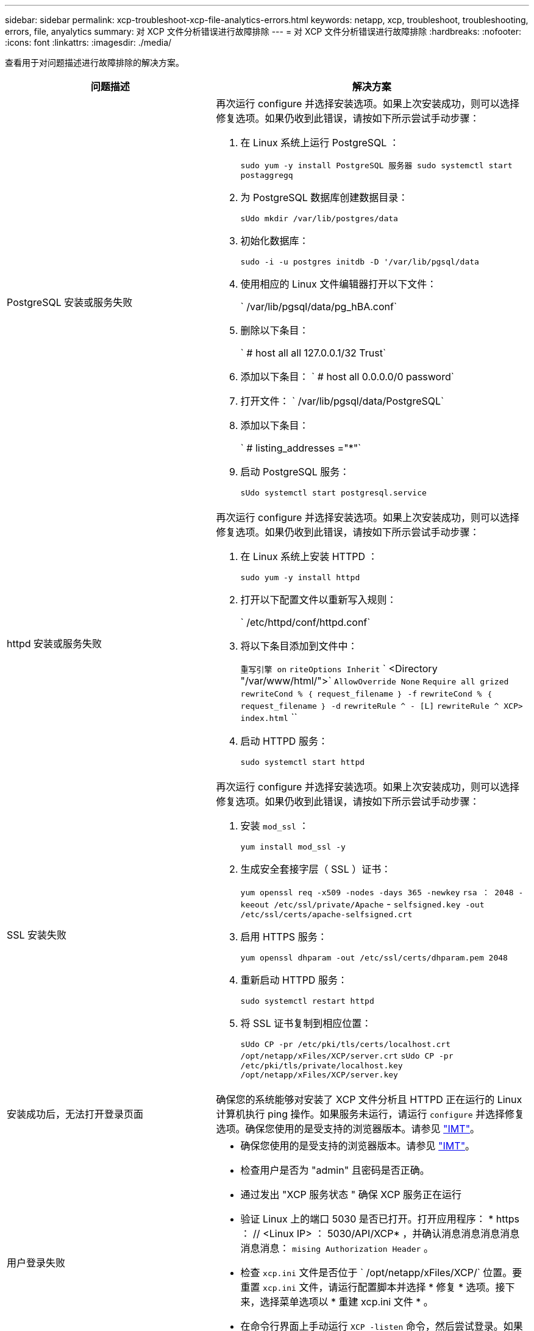 ---
sidebar: sidebar 
permalink: xcp-troubleshoot-xcp-file-analytics-errors.html 
keywords: netapp, xcp, troubleshoot, troubleshooting, errors, file, anyalytics 
summary: 对 XCP 文件分析错误进行故障排除 
---
= 对 XCP 文件分析错误进行故障排除
:hardbreaks:
:nofooter: 
:icons: font
:linkattrs: 
:imagesdir: ./media/


[role="lead"]
查看用于对问题描述进行故障排除的解决方案。

[cols="40,60"]
|===
| 问题描述 | 解决方案 


| PostgreSQL 安装或服务失败  a| 
再次运行 configure 并选择安装选项。如果上次安装成功，则可以选择修复选项。如果仍收到此错误，请按如下所示尝试手动步骤：

. 在 Linux 系统上运行 PostgreSQL ：
+
`sudo yum -y install PostgreSQL 服务器 sudo systemctl start postaggregq`

. 为 PostgreSQL 数据库创建数据目录：
+
`sUdo mkdir /var/lib/postgres/data`

. 初始化数据库：
+
`sudo -i -u postgres initdb -D '/var/lib/pgsql/data`

. 使用相应的 Linux 文件编辑器打开以下文件：
+
` /var/lib/pgsql/data/pg_hBA.conf`

. 删除以下条目：
+
` # host all all 127.0.0.1/32 Trust`

. 添加以下条目： ` # host all 0.0.0.0/0 password`
. 打开文件： ` /var/lib/pgsql/data/PostgreSQL`
. 添加以下条目：
+
` # listing_addresses ="*"`

. 启动 PostgreSQL 服务：
+
`sUdo systemctl start postgresql.service`





| httpd 安装或服务失败  a| 
再次运行 configure 并选择安装选项。如果上次安装成功，则可以选择修复选项。如果仍收到此错误，请按如下所示尝试手动步骤：

. 在 Linux 系统上安装 HTTPD ：
+
`sudo yum -y install httpd`

. 打开以下配置文件以重新写入规则：
+
` /etc/httpd/conf/httpd.conf`

. 将以下条目添加到文件中：
+
`重写引擎 on` `riteOptions Inherit` ` <Directory "/var/www/html/">` `AllowOverride None` `Require all grized` `rewriteCond % ｛ request_filename ｝ -f` `rewriteCond % ｛ request_filename ｝ -d` `rewriteRule ^ - [L]` `rewriteRule ^ XCP> index.html` ``

. 启动 HTTPD 服务：
+
`sudo systemctl start httpd`





| SSL 安装失败  a| 
再次运行 configure 并选择安装选项。如果上次安装成功，则可以选择修复选项。如果仍收到此错误，请按如下所示尝试手动步骤：

. 安装 `mod_ssl` ：
+
`yum install mod_ssl -y`

. 生成安全套接字层（ SSL ）证书：
+
`yum openssl req -x509 -nodes -days 365 -newkey` `rsa ： 2048 -keeout /etc/ssl/private/Apache` - `selfsigned.key -out /etc/ssl/certs/apache-selfsigned.crt`

. 启用 HTTPS 服务：
+
`yum openssl dhparam -out /etc/ssl/certs/dhparam.pem 2048`

. 重新启动 HTTPD 服务：
+
`sudo systemctl restart httpd`

. 将 SSL 证书复制到相应位置：
+
`sUdo CP -pr /etc/pki/tls/certs/localhost.crt /opt/netapp/xFiles/XCP/server.crt` `sUdo CP -pr /etc/pki/tls/private/localhost.key /opt/netapp/xFiles/XCP/server.key`





| 安装成功后，无法打开登录页面 | 确保您的系统能够对安装了 XCP 文件分析且 HTTPD 正在运行的 Linux 计算机执行 ping 操作。如果服务未运行，请运行 `configure` 并选择修复选项。确保您使用的是受支持的浏览器版本。请参见 link:https://mysupport.netapp.com/matrix/["IMT"^]。 


| 用户登录失败  a| 
* 确保您使用的是受支持的浏览器版本。请参见 link:https://mysupport.netapp.com/matrix/["IMT"^]。
* 检查用户是否为 "admin" 且密码是否正确。
* 通过发出 "XCP 服务状态 " 确保 XCP 服务正在运行
* 验证 Linux 上的端口 5030 是否已打开。打开应用程序： * https ： // <Linux IP> ： 5030/API/XCP* ，并确认消息消息消息消息消息消息： `mising Authorization Header` 。
* 检查 `xcp.ini` 文件是否位于 ` /opt/netapp/xFiles/XCP/` 位置。要重置 `xcp.ini` 文件，请运行配置脚本并选择 * 修复 * 选项。接下来，选择菜单选项以 * 重建 xcp.ini 文件 * 。
* 在命令行界面上手动运行 `XCP -listen` 命令，然后尝试登录。如果您未在服务器上收到请求，请重新检查安装情况以及用于与服务器通信的端口。`s安装是否正确后，运行` service XCP start 命令重新启动服务。




| XCP 图形用户界面未显示更新后的页面。 | 清除缓存并重试。 


| XCP 服务未启动 | 要运行 `XCP` 服务，请使用 `sudo systemctl start XCP` 命令。或者，运行配置脚本并选择 * 修复 * 选项以启动已停止的服务。 


| 无法扫描文件共享 | 文件共享 / 卷可能无法读取。运行 `XCP show` 命令，手动检查文件共享是否可访问 / 读取。 


| 无法加载文件服务器 | 尝试刷新页面。如果此问题仍然存在，请在提示符处手动运行 `XCP show` 命令并检查是否可以扫描文件服务器。如果成功，请向 NetApp 客户支持部门提交服务单。如果失败，请手动检查以查看文件服务器是否处于活动状态。检查 `xcp.ini` 文件和许可证文件是否位于正确的位置。要重置 `xcp.ini` 文件，请运行配置脚本并选择 * 修复 * 选项。接下来，选择菜单选项 * 重建 xcp.ini 文件。 * 检查 `xcpfalogs` 日志以查看许可证是否需要续订。 


| 系统重新启动后，不会显示 XCP 文件分析页面 | XCP 服务可能已关闭。运行配置脚本并选择 * 修复 * 选项。此操作将重新启动已停止的所有服务。 


| 与分配的物理存储相比，给定文件服务器上导出的文件系统的总空间可能会显示更多空间。 | 如果卷中存在 qtree 级别的导出，则可能会发生这种情况。例如，如果卷大小为 10 GB ，导出为 ` /vol1` ，并且卷 ` /vol1/qtree1` 中有一个 qtree ，则 `XCP show` 命令会将 `vol1` size 显示为 `10 GB` ，并将 `qtree1` size 显示为 `10 GB` 。XCP 文件分析将对两个导出的空间进行求和，并提供总空间，在本例中为 `20 GB` 。它不知道 `qtree1` 是逻辑空间。 
|===